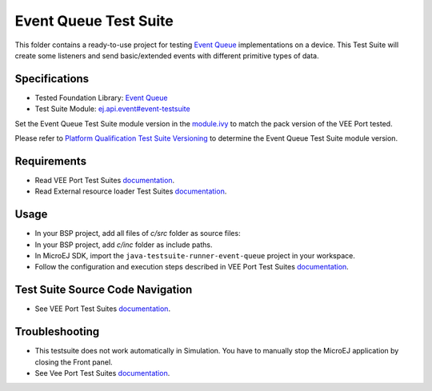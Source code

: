 ..
    Copyright 2023 MicroEJ Corp. All rights reserved.
    Use of this source code is governed by a BSD-style license that can be found with this software.
..

**********************
Event Queue Test Suite
**********************

This folder contains a ready-to-use project for testing `Event Queue <https://docs.microej.com/en/latest/VEEPortingGuide/eventQueue.html>`_ implementations on a device.
This Test Suite will create some listeners and send basic/extended events with different primitive types of data.

Specifications
==============

- Tested Foundation Library: `Event Queue <https://repository.microej.com/modules/ej/api/event/>`_
- Test Suite Module: `ej.api.event#event-testsuite <https://repository.microej.com/modules/ej/api/event/event-testsuite/>`_

Set the Event Queue Test Suite module version in the `module.ivy
<java-testsuite-runner-event-queue/module.ivy>`_ to match the pack version of the VEE Port
tested.

Please refer to `Platform Qualification Test Suite Versioning
<https://docs.microej.com/en/latest/PlatformDeveloperGuide/platformQualification.html#test-suite-versioning>`_
to determine the Event Queue Test Suite module version.

Requirements
============

- Read VEE Port Test Suites `documentation <../README.rst>`_.
- Read External resource loader Test Suites `documentation <./java-testsuite-runner-event-queue/README.md>`_.

Usage
=====

- In your BSP project, add all files of `c/src` folder as source files:
- In your BSP project, add `c/inc` folder as include paths.
- In MicroEJ SDK, import the ``java-testsuite-runner-event-queue`` project in your workspace.
- Follow the configuration and execution steps described in VEE Port Test Suites `documentation <../README.rst>`_.

Test Suite Source Code Navigation
=================================

- See VEE Port Test Suites `documentation <../README.rst>`_.

Troubleshooting
===============

- This testsuite does not work automatically in Simulation. You have to manually stop the MicroEJ application by closing the Front panel.
- See Vee Port Test Suites `documentation <../README.rst>`_.
